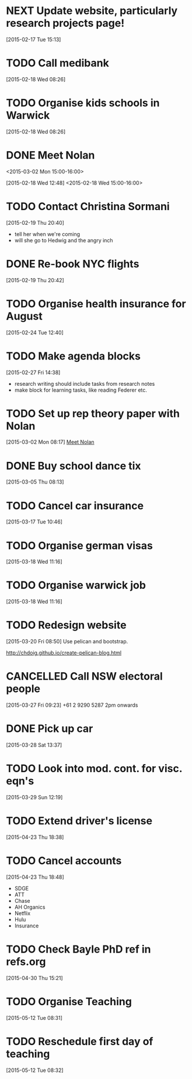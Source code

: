 #+FILETAGS: REFILE
* NEXT Update website, particularly research projects page!
  SCHEDULED: <2015-05-25 Mon>
  :LOGBOOK:
  CLOCK: [2015-04-22 Wed 10:52]--[2015-04-22 Wed 11:13] =>  0:21
  :END:
[2015-02-17 Tue 15:13]
* TODO Call medibank
  SCHEDULED: <2015-04-20 Mon>
[2015-02-18 Wed 08:26]
* TODO Organise kids schools in Warwick
  SCHEDULED: <2015-04-20 Mon>
  :LOGBOOK:
  CLOCK: [2015-02-18 Wed 08:26]--[2015-02-18 Wed 08:27] =>  0:01
  :END:
[2015-02-18 Wed 08:26]
* DONE Meet Nolan
<2015-03-02 Mon 15:00-16:00>
  :LOGBOOK:
  CLOCK: [2015-03-02 Mon 15:01]--[2015-03-02 Mon 16:06] =>  1:05
  - State "DONE"       from "NEXT"       [2015-02-18 Wed 16:55]
  CLOCK: [2015-02-18 Wed 15:01]--[2015-02-18 Wed 16:03] =>  1:02
  :END:
[2015-02-18 Wed 12:48]
<2015-02-18 Wed 15:00-16:00>
* TODO Contact Christina Sormani
  SCHEDULED: <2015-04-20 Mon>
  :LOGBOOK:
  CLOCK: [2015-02-19 Thu 20:40]--[2015-02-19 Thu 20:42] =>  0:02
  :END:
[2015-02-19 Thu 20:40]
- tell her when we're coming
- will she go to Hedwig and the angry inch
* DONE Re-book NYC flights
  SCHEDULED: <2015-02-19 Thu>
  :LOGBOOK:
  - State "DONE"       from "TODO"       [2015-02-22 Sun 20:58]
  :END:
[2015-02-19 Thu 20:42]
* TODO Organise health insurance for August
  SCHEDULED: <2015-04-20 Mon>
[2015-02-24 Tue 12:40]
* TODO Make agenda blocks
  SCHEDULED: <2015-05-25 Mon>
  :LOGBOOK:
  CLOCK: [2015-02-27 Fri 14:38]--[2015-02-27 Fri 14:39] =>  0:01
  :END:
[2015-02-27 Fri 14:38]
- research writing should include tasks from research notes
- make block for learning tasks, like reading Federer etc.
* TODO Set up rep theory paper with Nolan
  :LOGBOOK:
  CLOCK: [2015-03-02 Mon 08:17]--[2015-03-02 Mon 08:18] =>  0:01
  :END:
[2015-03-02 Mon 08:17]
[[file:~/org/refile.org::*Meet%20Nolan][Meet Nolan]]
* DONE Buy school dance tix
  DEADLINE: <2015-03-05 Thu>
  :LOGBOOK:
  - State "DONE"       from "TODO"       [2015-03-05 Thu 19:35]
  :END:
[2015-03-05 Thu 08:13]
* TODO Cancel car insurance
  SCHEDULED: <2015-07-01 Wed>
  :LOGBOOK:
  CLOCK: [2015-03-17 Tue 10:46]--[2015-03-17 Tue 10:47] =>  0:01
  :END:
[2015-03-17 Tue 10:46]
* TODO Organise german visas
  SCHEDULED: <2015-05-25 Mon>
[2015-03-18 Wed 11:16]
* TODO Organise warwick job
  SCHEDULED: <2015-05-25 Mon>
[2015-03-18 Wed 11:16]
* TODO Redesign website
  SCHEDULED: <2015-05-25 Mon>
[2015-03-20 Fri 08:50]
Use pelican and bootstrap.

http://chdoig.github.io/create-pelican-blog.html
* CANCELLED Call NSW electoral people
  SCHEDULED: <2015-03-30 Mon>
  :LOGBOOK:
  - State "CANCELLED"  from "TODO"       [2015-03-31 Tue 18:04] \\
    Missed the deadline.
  CLOCK: [2015-03-27 Fri 09:23]--[2015-03-27 Fri 09:24] =>  0:01
  :END:
[2015-03-27 Fri 09:23]
+61 2 9290 5287
2pm onwards
* DONE Pick up car
  SCHEDULED: <2015-04-03 Fri 14:00>
  :LOGBOOK:
  - State "DONE"       from "TODO"       [2015-04-03 Fri 20:23]
  CLOCK: [2015-03-28 Sat 13:37]--[2015-03-28 Sat 13:38] =>  0:01
  :END:
[2015-03-28 Sat 13:37]
* TODO Look into mod. cont. for visc. eqn's
  SCHEDULED: <2015-05-25 Mon>
[2015-03-29 Sun 12:19]
* TODO Extend driver's license
  SCHEDULED: <2015-05-25 Mon>
[2015-04-23 Thu 18:38]
* TODO Cancel accounts
  SCHEDULED: <2015-07-01 Wed>
  :LOGBOOK:
  CLOCK: [2015-04-23 Thu 18:48]--[2015-04-23 Thu 18:49] =>  0:01
  :END:
[2015-04-23 Thu 18:48]
- SDGE
- ATT
- Chase
- AH Organics
- Netflix
- Hulu
- Insurance
* TODO Check Bayle PhD ref in refs.org
[2015-04-30 Thu 15:21]
* TODO Organise Teaching
  SCHEDULED: <2015-06-01 Mon>
  :LOGBOOK:
  CLOCK: [2015-05-12 Tue 08:31]--[2015-05-12 Tue 08:32] =>  0:01
  :END:
[2015-05-12 Tue 08:31]
* TODO Reschedule first day of teaching
  SCHEDULED: <2015-05-12 Tue>
[2015-05-12 Tue 08:32]
